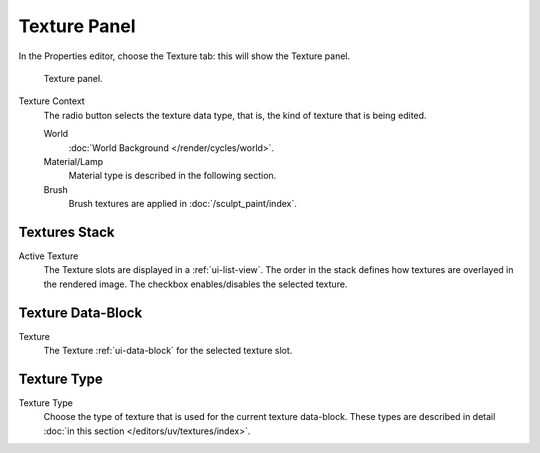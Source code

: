
*************
Texture Panel
*************

In the Properties editor, choose the Texture tab: this will show the Texture panel.

.. figure:: /images/render_blender-render_textures_texture-panel_panel.png

   Texture panel.

Texture Context
   The radio button selects the texture data type, that is,
   the kind of texture that is being edited.

   World
      :doc:`World Background </render/cycles/world>`.
   Material/Lamp
      Material type is described in the following section.

      .. todo 2.79: texture coordinates for lamps: rB1272ee4
   Brush
      Brush textures are applied in :doc:`/sculpt_paint/index`.


Textures Stack
==============

Active Texture
   The Texture slots are displayed in a :ref:`ui-list-view`.
   The order in the stack defines how textures are overlayed in the rendered image.
   The checkbox enables/disables the selected texture.


Texture Data-Block
==================

Texture
   The Texture :ref:`ui-data-block` for the selected texture slot.


Texture Type
============

Texture Type
   Choose the type of texture that is used for the current texture data-block.
   These types are described in detail :doc:`in this section </editors/uv/textures/index>`.
